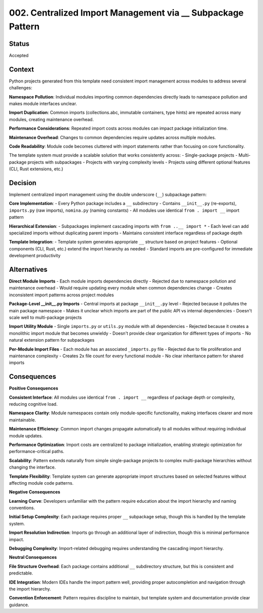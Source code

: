 .. vim: set fileencoding=utf-8:
.. -*- coding: utf-8 -*-
.. +--------------------------------------------------------------------------+
   |                                                                          |
   | Licensed under the Apache License, Version 2.0 (the "License");          |
   | you may not use this file except in compliance with the License.         |
   | You may obtain a copy of the License at                                  |
   |                                                                          |
   |     http://www.apache.org/licenses/LICENSE-2.0                           |
   |                                                                          |
   | Unless required by applicable law or agreed to in writing, software      |
   | distributed under the License is distributed on an "AS IS" BASIS,        |
   | WITHOUT WARRANTIES OR CONDITIONS OF ANY KIND, either express or implied. |
   | See the License for the specific language governing permissions and      |
   | limitations under the License.                                           |
   |                                                                          |
   +--------------------------------------------------------------------------+


*******************************************************************************
002. Centralized Import Management via __ Subpackage Pattern
*******************************************************************************

Status
===============================================================================

Accepted

Context
===============================================================================

Python projects generated from this template need consistent import management across modules to address several challenges:

**Namespace Pollution**: Individual modules importing common dependencies directly leads to namespace pollution and makes module interfaces unclear.

**Import Duplication**: Common imports (collections.abc, immutable containers, type hints) are repeated across many modules, creating maintenance overhead.

**Performance Considerations**: Repeated import costs across modules can impact package initialization time.

**Maintenance Overhead**: Changes to common dependencies require updates across multiple modules.

**Code Readability**: Module code becomes cluttered with import statements rather than focusing on core functionality.

The template system must provide a scalable solution that works consistently across:
- Single-package projects
- Multi-package projects with subpackages  
- Projects with varying complexity levels
- Projects using different optional features (CLI, Rust extensions, etc.)

Decision
===============================================================================

Implement centralized import management using the double underscore (``__``) subpackage pattern:

**Core Implementation**:
- Every Python package includes a ``__`` subdirectory
- Contains ``__init__.py`` (re-exports), ``imports.py`` (raw imports), ``nomina.py`` (naming constants)
- All modules use identical ``from . import __`` import pattern

**Hierarchical Extension**:
- Subpackages implement cascading imports with ``from ..__ import *``
- Each level can add specialized imports without duplicating parent imports
- Maintains consistent interface regardless of package depth

**Template Integration**:
- Template system generates appropriate ``__`` structure based on project features
- Optional components (CLI, Rust, etc.) extend the import hierarchy as needed
- Standard imports are pre-configured for immediate development productivity

Alternatives
===============================================================================

**Direct Module Imports**
- Each module imports dependencies directly
- Rejected due to namespace pollution and maintenance overhead
- Would require updating every module when common dependencies change
- Creates inconsistent import patterns across project modules

**Package-Level __init__.py Imports**
- Central imports at package ``__init__.py`` level
- Rejected because it pollutes the main package namespace
- Makes it unclear which imports are part of the public API vs internal dependencies
- Doesn't scale well to multi-package projects

**Import Utility Module**
- Single ``imports.py`` or ``utils.py`` module with all dependencies
- Rejected because it creates a monolithic import module that becomes unwieldy
- Doesn't provide clear organization for different types of imports
- No natural extension pattern for subpackages

**Per-Module Import Files**
- Each module has an associated ``_imports.py`` file
- Rejected due to file proliferation and maintenance complexity
- Creates 2x file count for every functional module
- No clear inheritance pattern for shared imports

Consequences
===============================================================================

**Positive Consequences**

**Consistent Interface**: All modules use identical ``from . import __`` regardless of package depth or complexity, reducing cognitive load.

**Namespace Clarity**: Module namespaces contain only module-specific functionality, making interfaces clearer and more maintainable.

**Maintenance Efficiency**: Common import changes propagate automatically to all modules without requiring individual module updates.

**Performance Optimization**: Import costs are centralized to package initialization, enabling strategic optimization for performance-critical paths.

**Scalability**: Pattern extends naturally from simple single-package projects to complex multi-package hierarchies without changing the interface.

**Template Flexibility**: Template system can generate appropriate import structures based on selected features without affecting module code patterns.

**Negative Consequences**

**Learning Curve**: Developers unfamiliar with the pattern require education about the import hierarchy and naming conventions.

**Initial Setup Complexity**: Each package requires proper ``__`` subpackage setup, though this is handled by the template system.

**Import Resolution Indirection**: Imports go through an additional layer of indirection, though this is minimal performance impact.

**Debugging Complexity**: Import-related debugging requires understanding the cascading import hierarchy.

**Neutral Consequences**

**File Structure Overhead**: Each package contains additional ``__`` subdirectory structure, but this is consistent and predictable.

**IDE Integration**: Modern IDEs handle the import pattern well, providing proper autocompletion and navigation through the import hierarchy.

**Convention Enforcement**: Pattern requires discipline to maintain, but template system and documentation provide clear guidance.